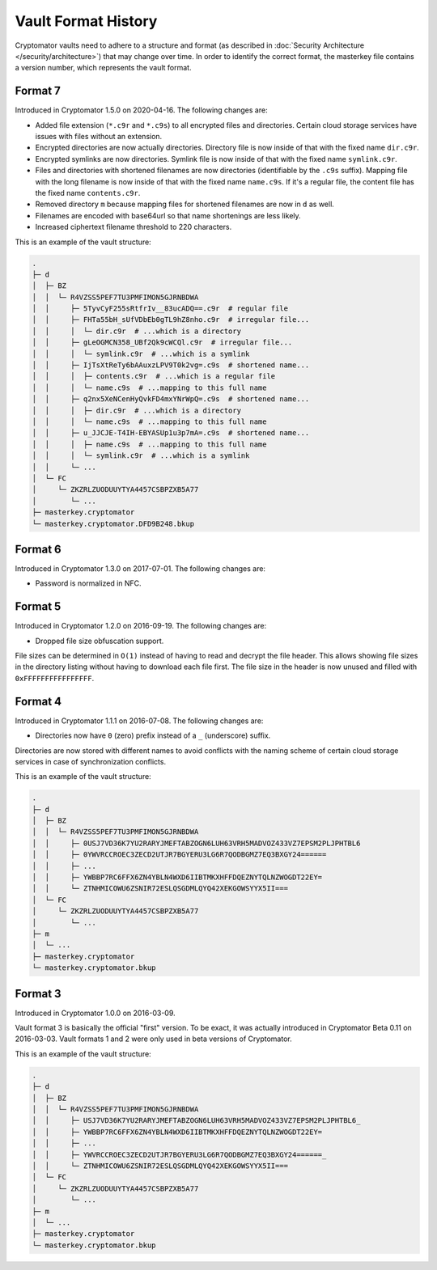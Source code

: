 Vault Format History
====================

Cryptomator vaults need to adhere to a structure and format (as described in :doc:`Security Architecture </security/architecture>`) that may change over time.
In order to identify the correct format, the masterkey file contains a version number, which represents the vault format.

.. _misc/vault-format-history/format-7:

Format 7
--------

Introduced in Cryptomator 1.5.0 on 2020-04-16.
The following changes are:

* Added file extension (``*.c9r`` and ``*.c9s``) to all encrypted files and directories. Certain cloud storage services have issues with files without an extension.
* Encrypted directories are now actually directories. Directory file is now inside of that with the fixed name ``dir.c9r``.
* Encrypted symlinks are now directories. Symlink file is now inside of that with the fixed name ``symlink.c9r``.
* Files and directories with shortened filenames are now directories (identifiable by the ``.c9s`` suffix). Mapping file with the long filename is now inside of that with the fixed name ``name.c9s``. If it's a regular file, the content file has the fixed name ``contents.c9r``.
* Removed directory ``m`` because mapping files for shortened filenames are now in ``d`` as well.
* Filenames are encoded with base64url so that name shortenings are less likely.
* Increased ciphertext filename threshold to 220 characters.

This is an example of the vault structure:

.. code-block:: console

    .
    ├─ d
    │  ├─ BZ
    │  │  └─ R4VZSS5PEF7TU3PMFIMON5GJRNBDWA
    │  │     ├─ 5TyvCyF255sRtfrIv__83ucADQ==.c9r  # regular file
    │  │     ├─ FHTa55bH_sUfVDbEb0gTL9hZ8nho.c9r  # irregular file...
    │  │     │  └─ dir.c9r  # ...which is a directory
    │  │     ├─ gLeOGMCN358_UBf2Qk9cWCQl.c9r  # irregular file...
    │  │     │  └─ symlink.c9r  # ...which is a symlink
    │  │     ├─ IjTsXtReTy6bAAuxzLPV9T0k2vg=.c9s  # shortened name...
    │  │     │  ├─ contents.c9r  # ...which is a regular file
    │  │     │  └─ name.c9s  # ...mapping to this full name
    │  │     ├─ q2nx5XeNCenHyQvkFD4mxYNrWpQ=.c9s  # shortened name...
    │  │     │  ├─ dir.c9r  # ...which is a directory
    │  │     │  └─ name.c9s  # ...mapping to this full name
    │  │     ├─ u_JJCJE-T4IH-EBYASUp1u3p7mA=.c9s  # shortened name...
    │  │     │  ├─ name.c9s  # ...mapping to this full name
    │  │     │  └─ symlink.c9r  # ...which is a symlink
    │  │     └─ ...
    │  └─ FC
    │     └─ ZKZRLZUODUUYTYA4457CSBPZXB5A77
    │        └─ ...
    ├─ masterkey.cryptomator
    └─ masterkey.cryptomator.DFD9B248.bkup

.. _misc/vault-format-history/format-6:

Format 6
--------

Introduced in Cryptomator 1.3.0 on 2017-07-01.
The following changes are:

* Password is normalized in NFC.

.. _misc/vault-format-history/format-5:

Format 5
--------

Introduced in Cryptomator 1.2.0 on 2016-09-19.
The following changes are:

* Dropped file size obfuscation support.

File sizes can be determined in ``O(1)`` instead of having to read and decrypt the file header.
This allows showing file sizes in the directory listing without having to download each file first.
The file size in the header is now unused and filled with ``0xFFFFFFFFFFFFFFFF``.

.. _misc/vault-format-history/format-4:

Format 4
--------

Introduced in Cryptomator 1.1.1 on 2016-07-08.
The following changes are:

* Directories now have ``0`` (zero) prefix instead of a ``_`` (underscore) suffix.

Directories are now stored with different names to avoid conflicts with the naming scheme of certain cloud storage services in case of synchronization conflicts.

This is an example of the vault structure:

.. code-block:: console

    .
    ├─ d
    │  ├─ BZ
    │  │  └─ R4VZSS5PEF7TU3PMFIMON5GJRNBDWA
    │  │     ├─ 0USJ7VD36K7YU2RARYJMEFTABZOGN6LUH63VRH5MADVOZ433VZ7EPSM2PLJPHTBL6
    │  │     ├─ 0YWVRCCROEC3ZECD2UTJR7BGYERU3LG6R7QODBGMZ7EQ3BXGY24======
    │  │     ├─ ...
    │  │     ├─ YWBBP7RC6FFX6ZN4YBLN4WXD6IIBTMKXHFFDQEZNYTQLNZWOGDT22EY=
    │  │     └─ ZTNHMICOWU6ZSNIR72ESLQSGDMLQYQ42XEKGOWSYYX5II===
    │  └─ FC
    │     └─ ZKZRLZUODUUYTYA4457CSBPZXB5A77
    │        └─ ...
    ├─ m
    │  └─ ...
    ├─ masterkey.cryptomator
    └─ masterkey.cryptomator.bkup

.. _misc/vault-format-history/format-3:

Format 3
--------

Introduced in Cryptomator 1.0.0 on 2016-03-09.

Vault format 3 is basically the official "first" version.
To be exact, it was actually introduced in Cryptomator Beta 0.11 on 2016-03-03.
Vault formats 1 and 2 were only used in beta versions of Cryptomator.

This is an example of the vault structure:

.. code-block:: console

    .
    ├─ d
    │  ├─ BZ
    │  │  └─ R4VZSS5PEF7TU3PMFIMON5GJRNBDWA
    │  │     ├─ USJ7VD36K7YU2RARYJMEFTABZOGN6LUH63VRH5MADVOZ433VZ7EPSM2PLJPHTBL6_
    │  │     ├─ YWBBP7RC6FFX6ZN4YBLN4WXD6IIBTMKXHFFDQEZNYTQLNZWOGDT22EY=
    │  │     ├─ ...
    │  │     ├─ YWVRCCROEC3ZECD2UTJR7BGYERU3LG6R7QODBGMZ7EQ3BXGY24======_
    │  │     └─ ZTNHMICOWU6ZSNIR72ESLQSGDMLQYQ42XEKGOWSYYX5II===
    │  └─ FC
    │     └─ ZKZRLZUODUUYTYA4457CSBPZXB5A77
    │        └─ ...
    ├─ m
    │  └─ ...
    ├─ masterkey.cryptomator
    └─ masterkey.cryptomator.bkup

